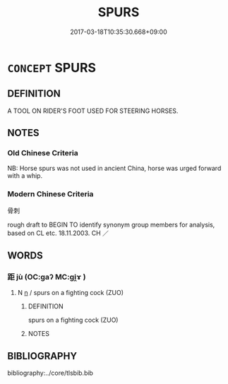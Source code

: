 # -*- mode: mandoku-tls-view -*-
#+TITLE: SPURS
#+DATE: 2017-03-18T10:35:30.668+09:00        
#+STARTUP: content
* =CONCEPT= SPURS
:PROPERTIES:
:CUSTOM_ID: uuid-3e5cc39e-2874-4ba3-aae3-80b2186a13ea
:TR_ZH: 骨刺
:END:
** DEFINITION

A TOOL ON RIDER'S FOOT USED FOR STEERING HORSES.

** NOTES

*** Old Chinese Criteria
NB: Horse spurs was not used in ancient China, horse was urged forward with a whip.

*** Modern Chinese Criteria
骨刺

rough draft to BEGIN TO identify synonym group members for analysis, based on CL etc. 18.11.2003. CH ／

** WORDS
   :PROPERTIES:
   :VISIBILITY: children
   :END:
*** 距 jù (OC:ɡaʔ MC:gi̯ɤ )
:PROPERTIES:
:CUSTOM_ID: uuid-c8ef9403-da10-468e-ac6a-4effe8669cc5
:Char+: 距(157,5/12) 
:GY_IDS+: uuid-1d39951a-f360-4f78-9c1f-863bb2ad408c
:PY+: jù     
:OC+: ɡaʔ     
:MC+: gi̯ɤ     
:END: 
**** N [[tls:syn-func::#uuid-8717712d-14a4-4ae2-be7a-6e18e61d929b][n]] / spurs on a fighting cock (ZUO)
:PROPERTIES:
:CUSTOM_ID: uuid-98b761e1-0d5b-4db9-9a76-91688b2e9a93
:WARRING-STATES-CURRENCY: 2
:END:
****** DEFINITION

spurs on a fighting cock (ZUO)

****** NOTES

** BIBLIOGRAPHY
bibliography:../core/tlsbib.bib
